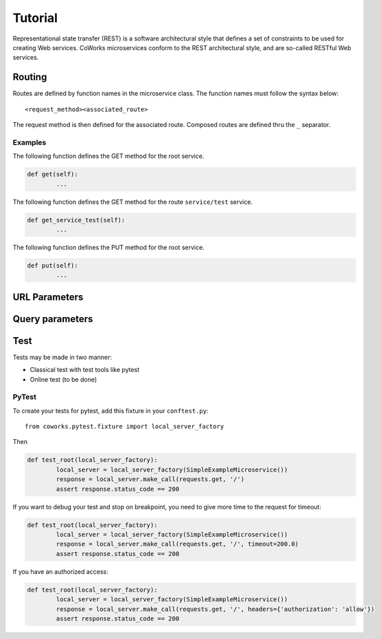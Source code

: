 .. _tutorial:

Tutorial
========

Representational state transfer (REST) is a software architectural style that defines a set of constraints to be used for creating Web services.
CoWorks microservices conform to the REST architectural style, and are so-called RESTful Web services.

Routing
-------

Routes are defined by function names in the microservice class.
The function names must follow the syntax below::

	<request_method><associated_route>

The request method is then defined for the associated route.
Composed routes are defined thru the ``_`` separator.

Examples
^^^^^^^^

The following function defines the GET method for the root service.

.. code-block:: python

	def get(self):
		...

The following function defines the GET method for the route ``service/test`` service.

.. code-block:: python

	def get_service_test(self):
		...

The following function defines the PUT method for the root service.

.. code-block:: python

	def put(self):
		...

URL Parameters
--------------

Query parameters
----------------

Test
----

Tests may be made in two manner:

* Classical test with test tools like pytest
* Online test (to be done)

PyTest
^^^^^^

To create your tests for pytest, add this fixture in your ``conftest.py``::

	from coworks.pytest.fixture import local_server_factory

Then

.. code-block:: python

	def test_root(local_server_factory):
		local_server = local_server_factory(SimpleExampleMicroservice())
		response = local_server.make_call(requests.get, '/')
		assert response.status_code == 200

If you want to debug your test and stop on breakpoint, you need to give more time to the request for timeout:

.. code-block:: python

	def test_root(local_server_factory):
		local_server = local_server_factory(SimpleExampleMicroservice())
		response = local_server.make_call(requests.get, '/', timeout=200.0)
		assert response.status_code == 200

If you have an authorized access:

.. code-block:: python

	def test_root(local_server_factory):
		local_server = local_server_factory(SimpleExampleMicroservice())
		response = local_server.make_call(requests.get, '/', headers={'authorization': 'allow'})
		assert response.status_code == 200
